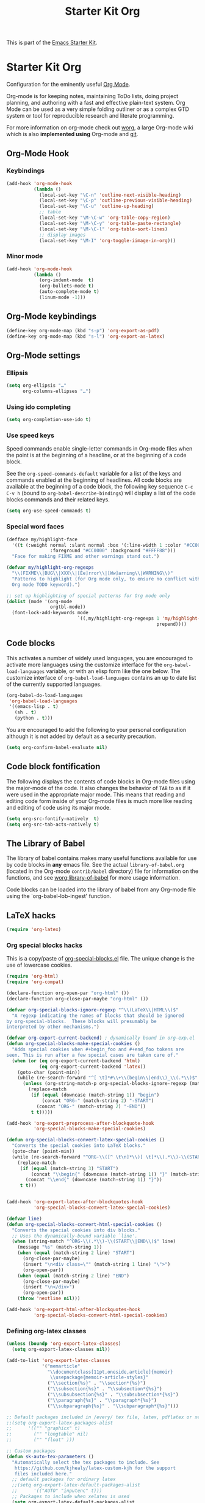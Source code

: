 #+TITLE: Starter Kit Org
#+OPTIONS: toc:nil num:nil ^:nil

This is part of the [[file:starter-kit.org][Emacs Starter Kit]].

* Starter Kit Org
Configuration for the eminently useful [[http://orgmode.org/][Org Mode]].

Org-mode is for keeping notes, maintaining ToDo lists, doing project
planning, and authoring with a fast and effective plain-text system.
Org Mode can be used as a very simple folding outliner or as a complex
GTD system or tool for reproducible research and literate programming.

For more information on org-mode check out [[http://orgmode.org/worg/][worg]], a large Org-mode wiki
which is also *implemented using* Org-mode and [[http://git-scm.com/][git]].

** Org-Mode Hook
*** Keybindings
:PROPERTIES:
:CUSTOM_ID: keybindings
:END:

#+BEGIN_SRC emacs-lisp
  (add-hook 'org-mode-hook
            (lambda ()
              (local-set-key "\C-n" 'outline-next-visible-heading)
              (local-set-key "\C-p" 'outline-previous-visible-heading)
              (local-set-key "\C-u" 'outline-up-heading)
              ;; table
              (local-set-key "\M-\C-w" 'org-table-copy-region)
              (local-set-key "\M-\C-y" 'org-table-paste-rectangle)
              (local-set-key "\M-\C-l" 'org-table-sort-lines)
              ;; display images
              (local-set-key "\M-I" 'org-toggle-iimage-in-org)))
#+END_SRC

*** Minor mode
#+BEGIN_SRC emacs-lisp
    (add-hook 'org-mode-hook
              (lambda ()
                (org-indent-mode  t)
                (org-bullets-mode t)
                (auto-complete-mode t)
                (linum-mode -1)))
#+END_SRC

** Org-Mode keybindings
#+BEGIN_SRC emacs-lisp
  (define-key org-mode-map (kbd "s-p") 'org-export-as-pdf)
  (define-key org-mode-map (kbd "s-l") 'org-export-as-latex)
#+END_SRC

** Org-Mode settings
*** Ellipsis
#+BEGIN_SRC emacs-lisp
  (setq org-ellipsis "…"
        org-columns-ellipses "…")
#+END_SRC

*** Using ido completing
  #+BEGIN_SRC emacs-lisp
    (setq org-completion-use-ido t)
#+END_SRC

*** Use speed keys
Speed commands enable single-letter commands in Org-mode files when
the point is at the beginning of a headline, or at the beginning of a
code block.

See the =org-speed-commands-default= variable for a list of the keys
and commands enabled at the beginning of headlines.  All code blocks
are available at the beginning of a code block, the following key
sequence =C-c C-v h= (bound to =org-babel-describe-bindings=) will
display a list of the code blocks commands and their related keys.

#+BEGIN_SRC emacs-lisp :tangle no
  (setq org-use-speed-commands t)
#+END_SRC
*** Special word faces
#+BEGIN_SRC emacs-lisp :tangle no
  (defface my/highlight-face
    '((t (:weight normal :slant normal :box '(:line-width 1 :color "#CC0000")
                  :foreground "#CC0000" :background "#FFFF88")))
    "Face for making FIXME and other warnings stand out.")

  (defvar my/highlight-org-regexps
    "\\(FIXME\\|BUG\\|XXX\\|[Ee]rror\\|[Ww]arning\\|WARNING\\)"
    "Patterns to highlight (for Org mode only, to ensure no conflict with the
    Org mode TODO keyword).")

  ;; set up highlighting of special patterns for Org mode only
  (dolist (mode '(org-mode
                  orgtbl-mode))
    (font-lock-add-keywords mode
                            `((,my/highlight-org-regexps 1 'my/highlight-face
                                                         prepend))))
#+END_SRC
** Code blocks
:PROPERTIES:
:CUSTOM_ID: babel
:END:
This activates a number of widely used languages, you are encouraged to activate
more languages using the customize interface for the =org-babel-load-languages=
variable, or with an elisp form like the one below.  The customize interface of
=org-babel-load-languages= contains an up to date list of the currently
supported languages.
#+BEGIN_SRC emacs-lisp
  (org-babel-do-load-languages
   'org-babel-load-languages
   '((emacs-lisp . t)
     (sh . t)
     (python . t)))
#+END_SRC

You are encouraged to add the following to your personal configuration
although it is not added by default as a security precaution.
#+BEGIN_SRC emacs-lisp
  (setq org-confirm-babel-evaluate nil)
#+END_SRC

** Code block fontification
   :PROPERTIES:
   :CUSTOM_ID: code-block-fontification
   :END:
The following displays the contents of code blocks in Org-mode files
using the major-mode of the code.  It also changes the behavior of
=TAB= to as if it were used in the appropriate major mode.  This means
that reading and editing code form inside of your Org-mode files is
much more like reading and editing of code using its major mode.
#+BEGIN_SRC emacs-lisp
  (setq org-src-fontify-natively  t)
  (setq org-src-tab-acts-natively t)
#+END_SRC

** The Library of Babel
   :PROPERTIES:
   :CUSTOM_ID: library-of-babel
   :END:
The library of babel contains makes many useful functions available
for use by code blocks in *any* emacs file.  See the actual
=library-of-babel.org= (located in the Org-mode =contrib/babel=
directory) file for information on the functions, and see
[[http://orgmode.org/worg/org-contrib/babel/intro.php#library-of-babel][worg:library-of-babel]] for more usage information.

Code blocks can be loaded into the library of babel from any Org-mode
file using the `org-babel-lob-ingest' function.

** LaTeX hacks
#+BEGIN_SRC emacs-lisp
  (require 'org-latex)
#+END_SRC

*** Org special blocks hacks
This is a copy/paste of [[http://orgmode.org/worg/org-contrib/org-special-blocks.html][org-special-blocks.el]] file. The unique change is the use
of lowercase cookies.
#+BEGIN_SRC emacs-lisp
  (require 'org-html)
  (require 'org-compat)

  (declare-function org-open-par "org-html" ())
  (declare-function org-close-par-maybe "org-html" ())

  (defvar org-special-blocks-ignore-regexp "^\\(LaTeX\\|HTML\\)$"
    "A regexp indicating the names of blocks that should be ignored
  by org-special-blocks.  These blocks will presumably be
  interpreted by other mechanisms.")

  (defvar org-export-current-backend) ; dynamically bound in org-exp.el
  (defun org-special-blocks-make-special-cookies ()
    "Adds special cookies when #+begin_foo and #+end_foo tokens are
  seen. This is run after a few special cases are taken care of."
    (when (or (eq org-export-current-backend 'html)
              (eq org-export-current-backend 'latex))
      (goto-char (point-min))
      (while (re-search-forward "^[ \t]*#\\+\\(begin\\|end\\)_\\(.*\\)$" nil t)
        (unless (org-string-match-p org-special-blocks-ignore-regexp (match-string 2))
          (replace-match
           (if (equal (downcase (match-string 1)) "begin")
               (concat "ORG-" (match-string 2) "-START")
             (concat "ORG-" (match-string 2) "-END"))
           t t)))))

  (add-hook 'org-export-preprocess-after-blockquote-hook
            'org-special-blocks-make-special-cookies)

  (defun org-special-blocks-convert-latex-special-cookies ()
    "Converts the special cookies into LaTeX blocks."
    (goto-char (point-min))
    (while (re-search-forward "^ORG-\\([^ \t\n]*\\)[ \t]*\\(.*\\)-\\(START\\|END\\)$" nil t)
      (replace-match
       (if (equal (match-string 3) "START")
           (concat "\\begin{" (downcase (match-string 1)) "}" (match-string 2))
         (concat "\\end{" (downcase (match-string 1)) "}"))
       t t)))


  (add-hook 'org-export-latex-after-blockquotes-hook
            'org-special-blocks-convert-latex-special-cookies)

  (defvar line)
  (defun org-special-blocks-convert-html-special-cookies ()
    "Converts the special cookies into div blocks."
    ;; Uses the dynamically-bound variable `line'.
    (when (string-match "^ORG-\\(.*\\)-\\(START\\|END\\)$" line)
      (message "%s" (match-string 1))
      (when (equal (match-string 2 line) "START")
        (org-close-par-maybe)
        (insert "\n<div class=\"" (match-string 1 line) "\">")
        (org-open-par))
      (when (equal (match-string 2 line) "END")
        (org-close-par-maybe)
        (insert "\n</div>")
        (org-open-par))
      (throw 'nextline nil)))

  (add-hook 'org-export-html-after-blockquotes-hook
            'org-special-blocks-convert-html-special-cookies)

#+END_SRC

*** Defining org-latex classes
#+BEGIN_SRC emacs-lisp
  (unless (boundp 'org-export-latex-classes)
    (setq org-export-latex-classes nil))

  (add-to-list 'org-export-latex-classes
               '("memarticle"
                 "\\documentclass[11pt,oneside,article]{memoir}
                  \\usepackage{memoir-article-styles}"
                 ("\\section{%s}" . "\\section*{%s}")
                 ("\\subsection{%s}" . "\\subsection*{%s}")
                 ("\\subsubsection{%s}" . "\\subsubsection*{%s}")
                 ("\\paragraph{%s}" . "\\paragraph*{%s}")
                 ("\\subparagraph{%s}" . "\\subparagraph*{%s}")))

  ;; Default packages included in /every/ tex file, latex, pdflatex or xelatex
  ;;(setq org-export-latex-packages-alist
  ;;      '(("" "graphicx" t)
  ;;        ("" "longtable" nil)
  ;;        ("" "float" )))

  ;; Custom packages
  (defun sk-auto-tex-parameters ()
    "Automatically select the tex packages to include. See
     https://github.com/kjhealy/latex-custom-kjh for the support
     files included here."
    ;; default packages for ordinary latex
    ;;(setq org-export-latex-default-packages-alist
    ;;      '(("AUTO" "inputenc" t)))
    ;; Packages to include when xelatex is used
    (setq org-export-latex-default-packages-alist
          '(("" "org-preamble" t))))

  (add-hook 'org-export-latex-after-initial-vars-hook 'sk-auto-tex-parameters)

#+END_SRC

*** KOMA/LaTeX script
The following code mainly comes from a [[http://lists.gnu.org/archive/html/emacs-orgmode/2010-07/msg01060.html][thread]] on org-mode mailing list. For some
reasons, =downcase= the heading string induces the remove of =\label{}= (which
is actually fine).
#+BEGIN_SRC emacs-lisp
  (add-to-list 'org-export-latex-classes
               '("koma-letter"
                 "%% koma-letter
                  \\documentclass{scrlttr2}
                  \\usepackage{hyperref}
                  [NO-DEFAULT-PACKAGES]"
                 org-scrlttr2-sectioning))
  (defun org-scrlttr2-sectioning (level heading)
    (let ((open "\n\\%s {")
          (close "}"))
      (setq heading (downcase (replace-regexp-in-string "\\s-+" "" heading)))
      (cond
       ((string-equal heading "subject")
        (setq open "\n\\setkomavar{%s} {")
        )
       ((string-equal heading "letter")
        (setq open "\n\\begin{%s} {")
        )
       ((string-equal heading "body")
        (setq open "\n")
        (setq close "\n")
        )
       (t 'ignore))
      (list heading open close open close))
    )
#+END_SRC

The previous code works almost perfectly except that an additional blank line is
added to the =\closing= sentence and the =\end{letter}= is missing. The
following piece of code try to solve this (orginal idea from [[http://lists.gnu.org/archive/html/emacs-orgmode/2009-10/msg00044.html][Eric Schulte]]).
#+BEGIN_SRC emacs-lisp
  (defun fix-koma-letter ()
    (save-excursion
      (goto-char (point-min))
      (if (search-forward "koma-letter" nil t 1)
          (progn
            (delete-matching-lines "\maketitle")
            (while (re-search-forward "^\\\\closing" nil t)
              (forward-line 1)
              (move-beginning-of-line nil)
              (delete-region (point) (save-excursion (forward-line 1) (point))))
            (re-search-forward "^\\\\end{document}")
            (forward-line -1)
            (insert "\\end{letter}")))))
  (add-hook 'org-export-latex-final-hook 'fix-koma-letter)
#+END_SRC

*** Add new LATEX_CMD option to choose between =pdflatex= and =xelatex=
From [[http://orgmode.org/worg/org-faq.html#using-xelatex-for-pdf-export][org-faq]]
#+BEGIN_SRC emacs-lisp
  (defun sk-latexmk-cmd ()
    "When exporting from .org with latex, automatically run latex,
       pdflatex, or xelatex as appropriate, using latexmk."
    (let ((texcmd)))
    ;; default command: xelatex
    (setq texcmd "latexmk -xelatex -shell-escape -pdf -quiet %f")
    ;; pdflatex -> .pdf
    (if (string-match "LATEX_CMD: pdflatex" (buffer-string))
        (setq texcmd "latexmk -pdf -shell-escape -quiet %f"))
    ;; xelatex -> .pdf
    (if (string-match "LATEX_CMD: xelatex" (buffer-string))
        (setq texcmd "latexmk -xelatex -shell-escape -pdf -quiet %f"))
    ;; LaTeX compilation command
    (setq org-latex-to-pdf-process (list texcmd)))

  (add-hook 'org-export-latex-after-initial-vars-hook 'sk-latexmk-cmd)
#+END_SRC

*** Minted setup
#+BEGIN_SRC emacs-lisp :results silent
  (setq org-export-latex-listings 'minted)
  (setq org-export-latex-minted-options
        '(;;("frame" "lines")
          ("fontsize" "\\scriptsize")
          ("samepage" "")
          ("xrightmargin" "0.5cm")
          ("xleftmargin" "0.5cm")
          ))
#+END_SRC

** Prevent editing invisible text
The following setting prevents accidentally editing hidden text when
the point is inside a folded region. This can happen if you are in the
body of a heading and globally fold the org-file with =S-TAB=

I find invisible edits (and undo's) hard to deal with so now I can't
edit invisible text. =C-c C-r= (org-reveal) will display where the point
is if it is buried in invisible text to allow editing again.
#+BEGIN_SRC emacs-lisp
  (setq org-catch-invisible-edits 'error)
#+END_SRC

** Automatically renumber footnotes
#+BEGIN_SRC emacs-lisp
  (setq org-footnote-auto-adjust t)
#+END_SRC
** Org fold to store folding state
Stolen from [[https://github.com/dandavison/org-fold][Dan Davison]] git account. Just changing the directory where
the =.fold= file is saved.
#+BEGIN_SRC emacs-lisp
  (defun org-fold-get-fold-info-file-name ()
    (concat temporary-file-directory "org-fold/" (buffer-name) ".fold"))

  (defun org-fold-save ()
    (save-excursion
      (goto-char (point-min))
      (let (foldstates)
        (unless (looking-at outline-regexp)
          (outline-next-visible-heading 1))
        (while (not (eobp))
          (push (if (some (lambda (o) (overlay-get o 'invisible))
                          (overlays-at (line-end-position)))
                    t)
                foldstates)
          (outline-next-visible-heading 1))
        (with-temp-file (org-fold-get-fold-info-file-name)
          (prin1 (nreverse foldstates) (current-buffer))))))

  (defun org-fold-restore ()
    (save-excursion
      (goto-char (point-min))
      (let* ((foldfile (org-fold-get-fold-info-file-name))
             (foldstates
              (if (file-readable-p foldfile)
                  (with-temp-buffer
                    (insert-file-contents foldfile)
                    (read (current-buffer))))))
        (when foldstates
          (show-all)
          (goto-char (point-min))
          (unless (looking-at outline-regexp)
            (outline-next-visible-heading 1))
          (while (and foldstates (not (eobp)))
            (if (pop foldstates)
                (hide-subtree))
            (outline-next-visible-heading 1))
          (message "Restored saved folding state")))))

  (add-hook 'org-mode-hook 'org-fold-activate)

  (defun org-fold-activate ()
    (org-fold-restore)
    (add-hook 'before-save-hook 'org-fold-save        nil t)
    (add-hook 'auto-save-hook   'org-fold-kill-buffer nil t))

  (defun org-fold-kill-buffer ()
    ;; don't save folding info for unsaved buffers
    (unless (buffer-modified-p)
      (org-fold-save)))
#+END_SRC

** Function to generate all org table
From [[http://article.gmane.org/gmane.emacs.orgmode/64670][Carsten Dominik]]
#+BEGIN_SRC emacs-lisp
  (defun sk-org-send-all-tables ()
     (interactive)
     (org-table-map-tables
        (lambda () (orgtbl-send-table 'maybe))))
#+END_SRC

** Org calendar synchronization with Google Agenda (not used)
#+BEGIN_SRC emacs-lisp :tangle no
  ;; (add-to-list 'load-path (concat starter-kit-lisp-directory "org-caldav"))

  (setq org-caldav-calendar-id "dmpa69a5ajdi54dtl8jsdqcivs@group.calendar.google.com"
        org-caldav-url "https://www.google.com/calendar/dav";
        org-caldav-files '("~/Documents/Org/rdv.org")
        org-caldav-inbox "~/Documents/Org/inbox.org")
#+END_SRC
